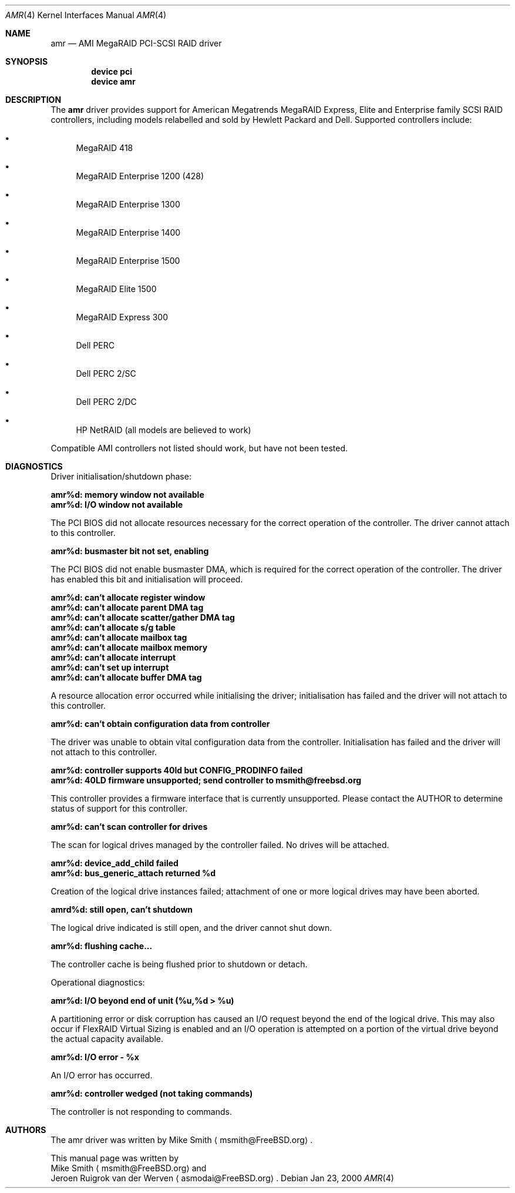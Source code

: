 .\"
.\" Copyright (c) 2000 Jeroen Ruigrok van der Werven
.\" All rights reserved.
.\"
.\" Redistribution and use in source and binary forms, with or without
.\" modification, are permitted provided that the following conditions
.\" are met:
.\" 1. Redistributions of source code must retain the above copyright
.\"    notice, this list of conditions and the following disclaimer.
.\" 2. The name of the author may not be used to endorse or promote products
.\"    derived from this software without specific prior written permission
.\" 
.\" THIS SOFTWARE IS PROVIDED BY THE AUTHOR ``AS IS'' AND ANY EXPRESS OR
.\" IMPLIED WARRANTIES, INCLUDING, BUT NOT LIMITED TO, THE IMPLIED WARRANTIES
.\" OF MERCHANTABILITY AND FITNESS FOR A PARTICULAR PURPOSE ARE DISCLAIMED.
.\" IN NO EVENT SHALL THE AUTHOR BE LIABLE FOR ANY DIRECT, INDIRECT,
.\" INCIDENTAL, SPECIAL, EXEMPLARY, OR CONSEQUENTIAL DAMAGES (INCLUDING, BUT
.\" NOT LIMITED TO, PROCUREMENT OF SUBSTITUTE GOODS OR SERVICES; LOSS OF USE,
.\" DATA, OR PROFITS; OR BUSINESS INTERRUPTION) HOWEVER CAUSED AND ON ANY
.\" THEORY OF LIABILITY, WHETHER IN CONTRACT, STRICT LIABILITY, OR TORT
.\" (INCLUDING NEGLIGENCE OR OTHERWISE) ARISING IN ANY WAY OUT OF THE USE OF
.\" THIS SOFTWARE, EVEN IF ADVISED OF THE POSSIBILITY OF SUCH DAMAGE.
.\"
.\" $FreeBSD$
.\"
.Dd Jan 23, 2000
.Dt AMR 4
.Os
.Sh NAME
.Nm amr
.Nd AMI MegaRAID PCI-SCSI RAID driver
.Sh SYNOPSIS
.Cd device pci
.Cd device amr
.Sh DESCRIPTION
The
.Nm
driver provides support for American Megatrends MegaRAID Express,
Elite and Enterprise family SCSI RAID controllers,
including models relabelled and sold by Hewlett Packard and Dell.
Supported controllers include:
.Bl -bullet
.It
MegaRAID 418
.It
MegaRAID Enterprise 1200 (428)
.It
MegaRAID Enterprise 1300
.It
MegaRAID Enterprise 1400
.It
MegaRAID Enterprise 1500
.It
MegaRAID Elite 1500
.It
MegaRAID Express 300
.It
Dell PERC
.It
Dell PERC 2/SC
.It
Dell PERC 2/DC
.It
HP NetRAID (all models are believed to work)
.El
.Pp
Compatible AMI controllers not listed should work,
but have not been tested.
.Sh DIAGNOSTICS
Driver initialisation/shutdown phase:
.Bl -diag
.It amr%d: memory window not available
.It amr%d: I/O window not available
.El
.Pp
The PCI BIOS did not allocate resources necessary for the correct operation of
the controller.
The driver cannot attach to this controller.
.Bl -diag
.It amr%d: busmaster bit not set, enabling
.El
.Pp
The PCI BIOS did not enable busmaster DMA,
which is required for the correct operation of the controller.
The driver has enabled this bit and initialisation will proceed.
.Bl -diag
.It amr%d: can't allocate register window
.It amr%d: can't allocate parent DMA tag
.It amr%d: can't allocate scatter/gather DMA tag
.It amr%d: can't allocate s/g table
.It amr%d: can't allocate mailbox tag
.It amr%d: can't allocate mailbox memory
.It amr%d: can't allocate interrupt
.It amr%d: can't set up interrupt
.It amr%d: can't allocate buffer DMA tag
.El
.Pp
A resource allocation error occurred while initialising the driver;
initialisation has failed and the driver will not attach to this controller.
.Bl -diag
.It amr%d: can't obtain configuration data from controller
.El
.Pp
The driver was unable to obtain vital configuration data from the controller.
Initialisation has failed and the driver will not attach to this controller.
.Bl -diag
.It amr%d: controller supports 40ld but CONFIG_PRODINFO failed
.It amr%d: 40LD firmware unsupported; send controller to msmith@freebsd.org
.El
.Pp
This controller provides a firmware interface that is currently unsupported.
Please contact the AUTHOR to determine status of support for this controller.
.Bl -diag
.It amr%d: can't scan controller for drives
.El
.Pp
The scan for logical drives managed by the controller failed.
No drives will be attached.
.Bl -diag
.It amr%d: device_add_child failed
.It amr%d: bus_generic_attach returned %d
.El
.Pp
Creation of the logical drive instances failed;
attachment of one or more logical drives may have been aborted.
.Bl -diag
.It amrd%d: still open, can't shutdown
.El
.Pp
The logical drive indicated is still open,
and the driver cannot shut down.
.Bl -diag
.It amr%d: flushing cache...
.El
.Pp
The controller cache is being flushed prior to shutdown or detach.
.Pp
Operational diagnostics:
.Bl -diag
.It amr%d: I/O beyond end of unit (%u,%d > %u)
.El
.Pp
A partitioning error or disk corruption has caused an I/O request
beyond the end of the logical drive.
This may also occur if FlexRAID Virtual Sizing is enabled and
an I/O operation is attempted on a portion of the virtual drive
beyond the actual capacity available.
.Bl -diag
.It amr%d: I/O error - %x
.El
.Pp
An I/O error has occurred.
.Bl -diag
.It amr%d: controller wedged (not taking commands)
.El
.Pp
The controller is not responding to commands.
.Sh AUTHORS
The amr driver was written by
.An Mike Smith
.Aq msmith@FreeBSD.org .
.Pp
This manual page was written by
.An Mike Smith
.Aq msmith@FreeBSD.org
and
.An Jeroen Ruigrok van der Werven
.Aq asmodai@FreeBSD.org .
